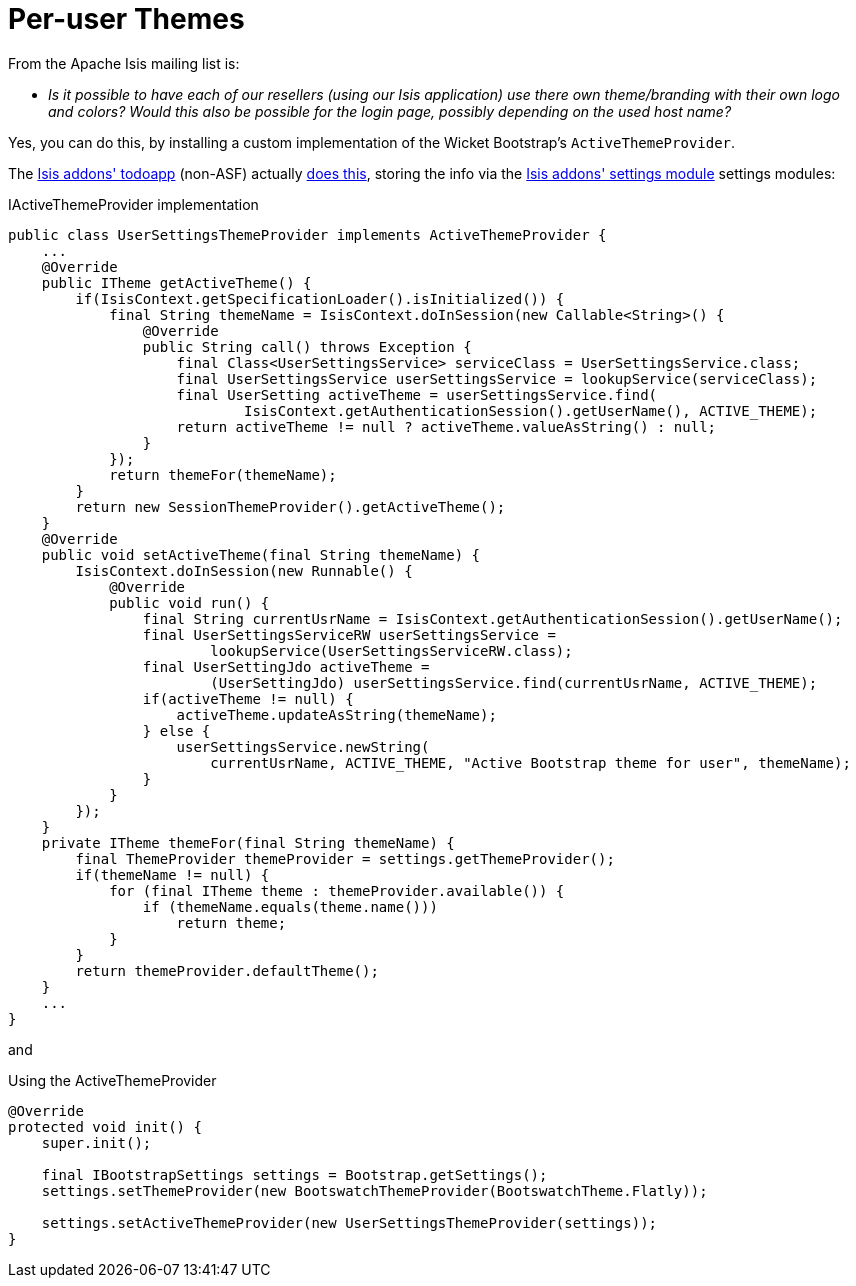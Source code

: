 [[_ugfun_faqs_per-user-themes]]
= Per-user Themes
:Notice: Licensed to the Apache Software Foundation (ASF) under one or more contributor license agreements. See the NOTICE file distributed with this work for additional information regarding copyright ownership. The ASF licenses this file to you under the Apache License, Version 2.0 (the "License"); you may not use this file except in compliance with the License. You may obtain a copy of the License at. http://www.apache.org/licenses/LICENSE-2.0 . Unless required by applicable law or agreed to in writing, software distributed under the License is distributed on an "AS IS" BASIS, WITHOUT WARRANTIES OR  CONDITIONS OF ANY KIND, either express or implied. See the License for the specific language governing permissions and limitations under the License.
:_basedir: ../
:_imagesdir: images/

From the Apache Isis mailing list is:

* _Is it possible to have each of our resellers (using our Isis application) use there own theme/branding with their own logo and colors? Would this also be possible for the login page, possibly depending on the used host name?_


Yes, you can do this, by installing a custom implementation of the Wicket Bootstrap's `ActiveThemeProvider`.

The http://github.com/isisaddons/isis-app-todoapp[Isis addons' todoapp] (non-ASF) actually link:https://github.com/isisaddons/isis-app-todoapp/tree/61b8114a8e01dbb3c380b31cf09eaed456407570[does this], storing the info via the http://github.com/isisaddons/isis-module-settings[Isis addons' settings module] settings modules:

[source,java]
.IActiveThemeProvider implementation
----
public class UserSettingsThemeProvider implements ActiveThemeProvider {
    ...
    @Override
    public ITheme getActiveTheme() {
        if(IsisContext.getSpecificationLoader().isInitialized()) {
            final String themeName = IsisContext.doInSession(new Callable<String>() {
                @Override
                public String call() throws Exception {
                    final Class<UserSettingsService> serviceClass = UserSettingsService.class;
                    final UserSettingsService userSettingsService = lookupService(serviceClass);
                    final UserSetting activeTheme = userSettingsService.find(
                            IsisContext.getAuthenticationSession().getUserName(), ACTIVE_THEME);
                    return activeTheme != null ? activeTheme.valueAsString() : null;
                }
            });
            return themeFor(themeName);
        }
        return new SessionThemeProvider().getActiveTheme();
    }
    @Override
    public void setActiveTheme(final String themeName) {
        IsisContext.doInSession(new Runnable() {
            @Override
            public void run() {
                final String currentUsrName = IsisContext.getAuthenticationSession().getUserName();
                final UserSettingsServiceRW userSettingsService =
                        lookupService(UserSettingsServiceRW.class);
                final UserSettingJdo activeTheme =
                        (UserSettingJdo) userSettingsService.find(currentUsrName, ACTIVE_THEME);
                if(activeTheme != null) {
                    activeTheme.updateAsString(themeName);
                } else {
                    userSettingsService.newString(
                        currentUsrName, ACTIVE_THEME, "Active Bootstrap theme for user", themeName);
                }
            }
        });
    }
    private ITheme themeFor(final String themeName) {
        final ThemeProvider themeProvider = settings.getThemeProvider();
        if(themeName != null) {
            for (final ITheme theme : themeProvider.available()) {
                if (themeName.equals(theme.name()))
                    return theme;
            }
        }
        return themeProvider.defaultTheme();
    }
    ...
}
----

and

[source,java]
.Using the ActiveThemeProvider
----
@Override
protected void init() {
    super.init();

    final IBootstrapSettings settings = Bootstrap.getSettings();
    settings.setThemeProvider(new BootswatchThemeProvider(BootswatchTheme.Flatly));

    settings.setActiveThemeProvider(new UserSettingsThemeProvider(settings));
}
----
